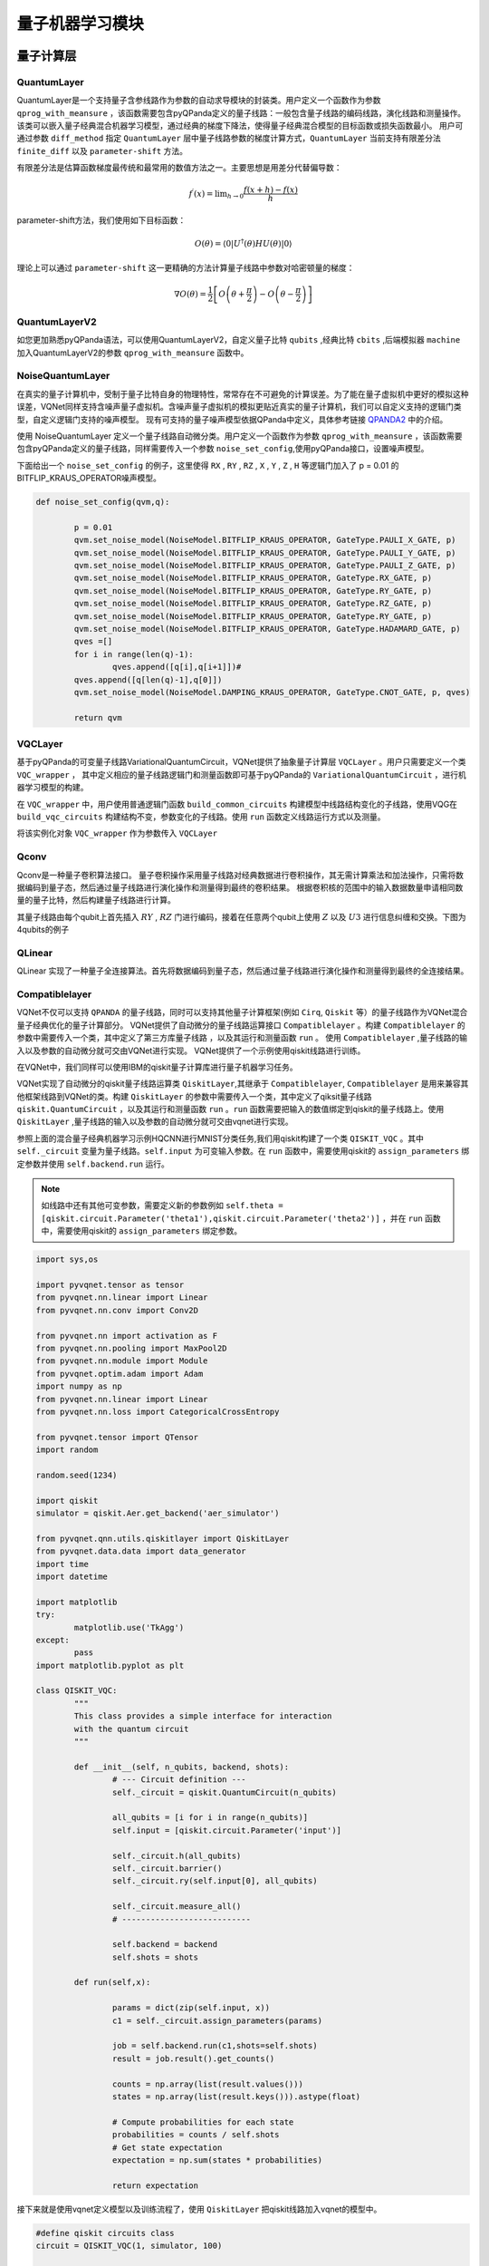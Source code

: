 量子机器学习模块
==================================

量子计算层
----------------------------------

.. _QuantumLayer:

QuantumLayer
^^^^^^^^^^^^^^^^^^^^^^^^^^^^^^^^^

QuantumLayer是一个支持量子含参线路作为参数的自动求导模块的封装类。用户定义一个函数作为参数 ``qprog_with_meansure`` ，该函数需要包含pyQPanda定义的量子线路：一般包含量子线路的编码线路，演化线路和测量操作。
该类可以嵌入量子经典混合机器学习模型，通过经典的梯度下降法，使得量子经典混合模型的目标函数或损失函数最小。
用户可通过参数 ``diff_method`` 指定 ``QuantumLayer`` 层中量子线路参数的梯度计算方式，``QuantumLayer`` 当前支持有限差分法 ``finite_diff`` 以及 ``parameter-shift`` 方法。

有限差分法是估算函数梯度最传统和最常用的数值方法之一。主要思想是用差分代替偏导数：

.. math::

    f^{\prime}(x)=\lim _{h \rightarrow 0} \frac{f(x+h)-f(x)}{h}


parameter-shift方法，我们使用如下目标函数：

.. math:: O(\theta)=\left\langle 0\left|U^{\dagger}(\theta) H U(\theta)\right| 0\right\rangle

理论上可以通过 ``parameter-shift`` 这一更精确的方法计算量子线路中参数对哈密顿量的梯度：

.. math::

    \nabla O(\theta)=
    \frac{1}{2}\left[O\left(\theta+\frac{\pi}{2}\right)-O\left(\theta-\frac{\pi}{2}\right)\right]

.. py:class:: pyvqnet.qnn.quantumlayer.QuantumLayer(qprog_with_meansure,para_num,machine_type_or_cloud_token,num_of_qubits:int,num_of_cbits:int = 1,diff_method:str = "parameter_shift",delta:float = 0.01)

	Abstract Calculation module for Variational Quantum Layer. It simulate a parameterized quantum circuit and get the measurement result. It inherits from Module,so that it can calculate gradients of circuits parameters,and trains Variational Quantum Circuits model or embeds Variational Quantum Circuits into hybird Quantum and Classic model.

    :param qprog_with_meansure: callable quantum circuits functions ,cosntructed by qpanda
    :param para_num: `int` - Number of parameter
    :param machine_type_or_cloud_token: qpanda machine type or pyQPANDA QCLOUD token : https://pyqpanda-toturial.readthedocs.io/zh/latest/Realchip.html
    :param num_of_qubits: num of qubits
    :param num_of_cbits: num of classic bits
    :param diff_method: 'parameter_shift' or 'finite_diff'
    :param delta:  delta for diff
    :return: a module can calculate quantum circuits .

    .. note::
        qprog_with_meansure is quantum circuits function defined in pyQPanda :https://pyqpanda-toturial.readthedocs.io/zh/latest/QCircuit.html.
        
        This function should contains following parameters,otherwise it can not run properly in QuantumLayer.

        qprog_with_meansure (input,param,qubits,cbits,m_machine)
        
            `input`: array_like input 1-dim classic data
            
            `param`: array_like input 1-dim quantum circuit's parameters
            
            `qubits`: qubits allocated by QuantumLayer
            
            `cbits`: cbits allocated by QuantumLayer.if your circuits does not use cbits,you should also reserve this parameter.
            
            `m_machine`: simulator created by QuantumLayer

    Example::

        import pyqpanda as pq
        from pyvqnet.qnn.measure import ProbsMeasure
        from pyvqnet.qnn.quantumlayer import QuantumLayer
        import numpy as np 
        from pyvqnet.tensor import QTensor
        def pqctest (input,param,qubits,cbits,m_machine):
            circuit = pq.QCircuit()
            circuit.insert(pq.H(qubits[0]))
            circuit.insert(pq.H(qubits[1])) 
            circuit.insert(pq.H(qubits[2]))
            circuit.insert(pq.H(qubits[3]))    

            circuit.insert(pq.RZ(qubits[0],input[0]))  
            circuit.insert(pq.RZ(qubits[1],input[1])) 
            circuit.insert(pq.RZ(qubits[2],input[2]))
            circuit.insert(pq.RZ(qubits[3],input[3]))

            circuit.insert(pq.CNOT(qubits[0],qubits[1]))
            circuit.insert(pq.RZ(qubits[1],param[0]))  
            circuit.insert(pq.CNOT(qubits[0],qubits[1]))

            circuit.insert(pq.CNOT(qubits[1],qubits[2]))
            circuit.insert(pq.RZ(qubits[2],param[1]))  
            circuit.insert(pq.CNOT(qubits[1],qubits[2]))

            circuit.insert(pq.CNOT(qubits[2],qubits[3]))
            circuit.insert(pq.RZ(qubits[3],param[2]))  
            circuit.insert(pq.CNOT(qubits[2],qubits[3]))
            #print(circuit)

            prog = pq.QProg()    
            prog.insert(circuit)    
            # pauli_dict  = {'Z0 X1':10,'Y2':-0.543}
            rlt_prob = ProbsMeasure([0,2],prog,m_machine,qubits)
            return rlt_prob

        pqc = QuantumLayer(pqctest,3,"cpu",4,1)
        #classic data as input       
        input = QTensor([[1,2,3,4],[40,22,2,3],[33,3,25,2]] )
        #forward circuits
        rlt = pqc(input)
        grad =  QTensor(np.ones(rlt.data.shape)*1000)
        #backward circuits
        rlt.backward(grad)
        print(rlt)
        # [
        # [0.2500000000, 0.2500000000, 0.2500000000, 0.2500000000],

        # [0.2500000000, 0.2500000000, 0.2500000000, 0.2500000000],

        # [0.2500000000, 0.2500000000, 0.2500000000, 0.2500000000]
        # ]


QuantumLayerV2
^^^^^^^^^^^^^^^^^^^^^^^^^^^^^^^^^

如您更加熟悉pyQPanda语法，可以使用QuantumLayerV2，自定义量子比特 ``qubits`` ,经典比特 ``cbits`` ,后端模拟器 ``machine`` 加入QuantumLayerV2的参数 ``qprog_with_meansure`` 函数中。

.. py:class:: pyvqnet.qnn.quantumlayer.QuantumLayerV2(qprog_with_meansure,para_num,diff_method:str = "parameter_shift",delta:float = 0.01))

	Abstract Calculation module for Variational Quantum Layer. It simulate a parameterized quantum circuit and get the measurement result. It inherits from Module,so that it can calculate gradients of circuits parameters,and trains Variational Quantum Circuits model or embeds Variational Quantum Circuits into hybird Quantum and Classic model.

    To use this module,you need to create your quantum virtual machine and allocate qubits and cbits by yourself.
    
    :param qprog_with_meansure: callable quantum circuits functions ,cosntructed by qpanda
    :param para_num: `int` - Number of parameter
    :param diff_method: 'parameter_shift' or 'finite_diff'
    :param delta:  delta for diff
    :return: a module can calculate quantum circuits .

    .. note::
        qprog_with_meansure is quantum circuits function defined in pyQPanda :https://pyqpanda-toturial.readthedocs.io/zh/latest/QCircuit.html.
        
        This function should contains following parameters,otherwise it can not run properly in QuantumLayerV2.

        Compare to QuantumLayer.you should allocate qubits and simulator: https://pyqpanda-toturial.readthedocs.io/zh/latest/QuantumMachine.html,

        you may also need to allocate cbits if qprog_with_meansure needs quantum measure: https://pyqpanda-toturial.readthedocs.io/zh/latest/Measure.html
        
        qprog_with_meansure (input,param)
        
            `input`: array_like input 1-dim classic data
            
            `param`: array_like input 1-dim quantum circuit's parameters
        

    Example::

        import pyqpanda as pq
        from pyvqnet.qnn.measure import ProbsMeasure
        from pyvqnet.qnn.quantumlayer import QuantumLayerV2
        import numpy as np
        from pyvqnet.tensor import QTensor
        def pqctest (input,param):
            num_of_qubits = 4

            m_machine = pq.CPUQVM()# outside
            m_machine.init_qvm()# outside
            qubits = m_machine.qAlloc_many(num_of_qubits)

            circuit = pq.QCircuit()
            circuit.insert(pq.H(qubits[0]))
            circuit.insert(pq.H(qubits[1])) 
            circuit.insert(pq.H(qubits[2]))
            circuit.insert(pq.H(qubits[3]))    

            circuit.insert(pq.RZ(qubits[0],input[0]))  
            circuit.insert(pq.RZ(qubits[1],input[1])) 
            circuit.insert(pq.RZ(qubits[2],input[2]))
            circuit.insert(pq.RZ(qubits[3],input[3]))

            circuit.insert(pq.CNOT(qubits[0],qubits[1]))
            circuit.insert(pq.RZ(qubits[1],param[0]))  
            circuit.insert(pq.CNOT(qubits[0],qubits[1]))

            circuit.insert(pq.CNOT(qubits[1],qubits[2]))
            circuit.insert(pq.RZ(qubits[2],param[1]))  
            circuit.insert(pq.CNOT(qubits[1],qubits[2]))

            circuit.insert(pq.CNOT(qubits[2],qubits[3]))
            circuit.insert(pq.RZ(qubits[3],param[2]))  
            circuit.insert(pq.CNOT(qubits[2],qubits[3]))
            #print(circuit)

            prog = pq.QProg()    
            prog.insert(circuit)    
            rlt_prob = ProbsMeasure([0,2],prog,m_machine,qubits)
            return rlt_prob


        pqc = QuantumLayerV2(pqctest,3)

        #classic data as input       
        input = QTensor([[1,2,3,4],[4,2,2,3],[3,3,2,2]] )

        #forward circuits
        rlt = pqc(input)

        grad =  QTensor(np.ones(rlt.data.shape)*1000)
        #backward circuits
        rlt.backward(grad)
        print(rlt)

        # [
        # [0.2500000000, 0.2500000000, 0.2500000000, 0.2500000000],

        # [0.2500000000, 0.2500000000, 0.2500000000, 0.2500000000],

        # [0.2500000000, 0.2500000000, 0.2500000000, 0.2500000000]
        # ]
        


NoiseQuantumLayer
^^^^^^^^^^^^^^^^^^^

在真实的量子计算机中，受制于量子比特自身的物理特性，常常存在不可避免的计算误差。为了能在量子虚拟机中更好的模拟这种误差，VQNet同样支持含噪声量子虚拟机。含噪声量子虚拟机的模拟更贴近真实的量子计算机，我们可以自定义支持的逻辑门类型，自定义逻辑门支持的噪声模型。
现有可支持的量子噪声模型依据QPanda中定义，具体参考链接 `QPANDA2 <https://pyqpanda-toturial.readthedocs.io/zh/latest/NoiseQVM.html>`_ 中的介绍。

使用 NoiseQuantumLayer 定义一个量子线路自动微分类。用户定义一个函数作为参数 ``qprog_with_meansure`` ，该函数需要包含pyQPanda定义的量子线路，同样需要传入一个参数 ``noise_set_config``,使用pyQPanda接口，设置噪声模型。

.. py:class:: pyvqnet.qnn.quantumlayer.NoiseQuantumLayer(qprog_with_meansure,para_num,machine_type,num_of_qubits:int,num_of_cbits:int=1,diff_method:str= "parameter_shift",delta:float=0.01,noise_set_config = None)

	Abstract Calculation module for Variational Quantum Layer. It simulate a parameterized quantum circuit and get the measurement result. It inherits from Module,so that it can calculate gradients of circuits parameters,and trains Variational Quantum Circuits model or embeds Variational Quantum Circuits into hybird Quantum and Classic model.

    This layer can use noise model in quantum circuits.

    :param qprog_with_meansure: callable quantum circuits functions ,cosntructed by qpanda
    :param para_num: `int` - Number of parameters
    :param machine_type: qpanda machine type
    :param num_of_qubits: num of quantum bits
    :param num_of_cbits: num of classic bits
    :param diff_method: 'parameter_shift' or 'finite_diff'
    :param delta:  delta for diff
    :param noise_set_config: noise set function
    :return: a module can calculate quantum circuits with noise model.
    
    .. note::
        qprog_with_meansure is quantum circuits function defined in pyQPanda :https://pyqpanda-toturial.readthedocs.io/zh/latest/QCircuit.html.
        
        This function should contains following parameters,otherwise it can not run properly in NoiseQuantumLayer.
        
        qprog_with_meansure (input,param,qubits,cbits,m_machine)
        
            `input`: array_like input 1-dim classic data
            
            `param`: array_like input 1-dim quantum circuit's parameters
            
            `qubits`: qubits allocated by NoiseQuantumLayer
            
            `cbits`: cbits allocated by NoiseQuantumLayer.if your circuits does not use cbits,you should also reserve this parameter.
            
            `m_machine`: simulator created by NoiseQuantumLayer

    Example::

        import pyqpanda as pq
        from pyvqnet.qnn.measure import ProbsMeasure
        from pyvqnet.qnn.quantumlayer import NoiseQuantumLayer
        import numpy as np
        from pyqpanda import * 
        from pyvqnet.tensor import QTensor
        def circuit(weights,param,qubits,cbits,machine):

            circuit = pq.QCircuit()

            circuit.insert(pq.H(qubits[0]))
            circuit.insert(pq.RY(qubits[0], weights[0]))
            circuit.insert(pq.RY(qubits[0], param[0]))
            prog = pq.QProg()
            prog.insert(circuit)
            prog << measure_all(qubits, cbits)

            result = machine.run_with_configuration(prog, cbits, 100)

            counts = np.array(list(result.values()))
            states = np.array(list(result.keys())).astype(float)
            # Compute probabilities for each state
            probabilities = counts / 100
            # Get state expectation
            expectation = np.sum(states * probabilities)
            return expectation

        def default_noise_config(qvm,q):

            p = 0.01
            qvm.set_noise_model(NoiseModel.BITFLIP_KRAUS_OPERATOR, GateType.PAULI_X_GATE, p)
            qvm.set_noise_model(NoiseModel.BITFLIP_KRAUS_OPERATOR, GateType.PAULI_Y_GATE, p)
            qvm.set_noise_model(NoiseModel.BITFLIP_KRAUS_OPERATOR, GateType.PAULI_Z_GATE, p)
            qvm.set_noise_model(NoiseModel.BITFLIP_KRAUS_OPERATOR, GateType.RX_GATE, p)
            qvm.set_noise_model(NoiseModel.BITFLIP_KRAUS_OPERATOR, GateType.RY_GATE, p)
            qvm.set_noise_model(NoiseModel.BITFLIP_KRAUS_OPERATOR, GateType.RZ_GATE, p)
            qvm.set_noise_model(NoiseModel.BITFLIP_KRAUS_OPERATOR, GateType.RY_GATE, p)
            qvm.set_noise_model(NoiseModel.BITFLIP_KRAUS_OPERATOR, GateType.HADAMARD_GATE, p)
            qves =[]
            for i in range(len(q)-1):
                qves.append([q[i],q[i+1]])#
            qves.append([q[len(q)-1],q[0]])
            qvm.set_noise_model(NoiseModel.DAMPING_KRAUS_OPERATOR, GateType.CNOT_GATE, p, qves)

            return qvm

        qvc = NoiseQuantumLayer(circuit,24,"noise",1,1,diff_method= "parameter_shift", delta=0.01,noise_set_config = default_noise_config)
        input = QTensor([
            [0.0000000000, 1.0000000000, 1.0000000000, 1.0000000000],

            [0.0000000000, 0.0000000000, 1.0000000000, 1.0000000000],

            [1.0000000000, 0.0000000000, 1.0000000000, 1.0000000000]
            ] )
        rlt = qvc(input)
        grad =  QTensor(np.ones(rlt.data.shape)*1000)

        rlt.backward(grad)
        print(qvc.m_para.grad)

        #[1195.0000000000, 105.0000000000, 70.0000000000, 0.0000000000, 
        # 45.0000000000, -45.0000000000, 50.0000000000, 15.0000000000, 
        # -80.0000000000, 50.0000000000, 10.0000000000, -30.0000000000, 
        # 10.0000000000, 60.0000000000, 75.0000000000, -110.0000000000, 
        # 55.0000000000, 45.0000000000, 25.0000000000, 5.0000000000, 
        # 5.0000000000, 50.0000000000, -25.0000000000, -15.0000000000]

下面给出一个 ``noise_set_config`` 的例子，这里使得 ``RX`` , ``RY`` , ``RZ`` , ``X`` , ``Y`` , ``Z`` , ``H`` 等逻辑门加入了 p = 0.01 的 BITFLIP_KRAUS_OPERATOR噪声模型。

.. code-block::

	def noise_set_config(qvm,q):

		p = 0.01
		qvm.set_noise_model(NoiseModel.BITFLIP_KRAUS_OPERATOR, GateType.PAULI_X_GATE, p)
		qvm.set_noise_model(NoiseModel.BITFLIP_KRAUS_OPERATOR, GateType.PAULI_Y_GATE, p)
		qvm.set_noise_model(NoiseModel.BITFLIP_KRAUS_OPERATOR, GateType.PAULI_Z_GATE, p)
		qvm.set_noise_model(NoiseModel.BITFLIP_KRAUS_OPERATOR, GateType.RX_GATE, p)
		qvm.set_noise_model(NoiseModel.BITFLIP_KRAUS_OPERATOR, GateType.RY_GATE, p)
		qvm.set_noise_model(NoiseModel.BITFLIP_KRAUS_OPERATOR, GateType.RZ_GATE, p)
		qvm.set_noise_model(NoiseModel.BITFLIP_KRAUS_OPERATOR, GateType.RY_GATE, p)
		qvm.set_noise_model(NoiseModel.BITFLIP_KRAUS_OPERATOR, GateType.HADAMARD_GATE, p)
		qves =[]
		for i in range(len(q)-1):
			qves.append([q[i],q[i+1]])#
		qves.append([q[len(q)-1],q[0]])
		qvm.set_noise_model(NoiseModel.DAMPING_KRAUS_OPERATOR, GateType.CNOT_GATE, p, qves)

		return qvm
		
VQCLayer
^^^^^^^^^^^^^^^^^^^^^^^^

基于pyQPanda的可变量子线路VariationalQuantumCircuit，VQNet提供了抽象量子计算层 ``VQCLayer`` 。用户只需要定义一个类 ``VQC_wrapper`` ，
其中定义相应的量子线路逻辑门和测量函数即可基于pyQPanda的 ``VariationalQuantumCircuit`` ，进行机器学习模型的构建。

在 ``VQC_wrapper`` 中，用户使用普通逻辑门函数 ``build_common_circuits`` 构建模型中线路结构变化的子线路，使用VQG在 ``build_vqc_circuits`` 构建结构不变，参数变化的子线路。使用
``run`` 函数定义线路运行方式以及测量。

.. py:class:: pyvqnet.qnn.quantumlayer.VQC_wrapper

    ``VQC_wrapper`` is a abstract class help to run VariationalQuantumCircuit on VQNet.

    ``build_common_circuits`` function contains circuits may be varaible according to the input.

    ``build_vqc_circuits`` function contains VQC circuits with trainable weights.

    ``run`` function contains run function for VQC.
    
    Example::

        import pyqpanda as pq
        from pyvqpanda import *
        from pyvqnet.qnn.quantumlayer import VQCLayer,VQC_wrapper
        class QVC_demo(VQC_wrapper):
            
            def __init__(self):
                super(QVC_demo, self).__init__()


            def build_common_circuits(self,input,qlists,):
                qc = pq.QCircuit()
                for i in range(len(qlists)):
                    if input[i]==1:
                        qc.insert(pq.X(qlists[i]))
                return qc
                
            def build_vqc_circuits(self,input,weights,machine,qlists,clists):

                def get_cnot(qubits):
                    vqc = VariationalQuantumCircuit()
                    for i in range(len(qubits)-1):
                        vqc.insert(pq.VariationalQuantumGate_CNOT(qubits[i],qubits[i+1]))
                    vqc.insert(pq.VariationalQuantumGate_CNOT(qubits[len(qubits)-1],qubits[0]))
                    return vqc

                def build_circult(weights, xx, qubits,vqc):
                    
                    def Rot(weights_j, qubits):
                        vqc = VariationalQuantumCircuit()
                        
                        vqc.insert(pq.VariationalQuantumGate_RZ(qubits, weights_j[0]))
                        vqc.insert(pq.VariationalQuantumGate_RY(qubits, weights_j[1]))
                        vqc.insert(pq.VariationalQuantumGate_RZ(qubits, weights_j[2]))
                        return vqc

                    #2,4,3
                    for i in range(2):
                        
                        weights_i = weights[i,:,:]
                        for j in range(len(qubits)):
                            weights_j = weights_i[j]
                            vqc.insert(Rot(weights_j,qubits[j]))
                        cnots = get_cnot(qubits)  
                        vqc.insert(cnots) 

                    vqc.insert(pq.VariationalQuantumGate_Z(qubits[0]))#pauli z(0)

                    return vqc
                
                weights = weights.reshape([2,4,3])
                vqc = VariationalQuantumCircuit()
                return build_circult(weights, input,qlists,vqc)

将该实例化对象 ``VQC_wrapper`` 作为参数传入 ``VQCLayer``

.. py:class:: pyvqnet.qnn.quantumlayer.VQCLayer(vqc_wrapper,para_num,machine_type_or_cloud_token,num_of_qubits:int,num_of_cbits:int = 1,diff_method:str = "parameter_shift",delta:float = 0.01)

    Abstract Calculation module for Variational Quantum Circuits in pyQPanda.Please reference to :https://pyqpanda-toturial.readthedocs.io/zh/latest/VQG.html.
    
    :param vqc_wrapper: VQC_wrapper class
    :param para_num: `int` - Number of parameter
    :param diff_method: 'parameter_shift' or 'finite_diff'
    :param delta:  delta for diff
    :return: a module can calculate VQC quantum circuits .

    Example::

        import pyqpanda as pq
        from pyvqpanda import *
        from pyvqnet.qnn.quantumlayer import VQCLayer,VQC_wrapper

        class QVC_demo(VQC_wrapper):
            
            def __init__(self):
                super(QVC_demo, self).__init__()


            def build_common_circuits(self,input,qlists,):
                qc = pq.QCircuit()
                for i in range(len(qlists)):
                    if input[i]==1:
                        qc.insert(pq.X(qlists[i]))
                return qc
                
            def build_vqc_circuits(self,input,weights,machine,qlists,clists):

                def get_cnot(qubits):
                    vqc = VariationalQuantumCircuit()
                    for i in range(len(qubits)-1):
                        vqc.insert(pq.VariationalQuantumGate_CNOT(qubits[i],qubits[i+1]))
                    vqc.insert(pq.VariationalQuantumGate_CNOT(qubits[len(qubits)-1],qubits[0]))
                    return vqc

                def build_circult(weights, xx, qubits,vqc):
                    
                    def Rot(weights_j, qubits):
                        vqc = VariationalQuantumCircuit()
                        
                        vqc.insert(pq.VariationalQuantumGate_RZ(qubits, weights_j[0]))
                        vqc.insert(pq.VariationalQuantumGate_RY(qubits, weights_j[1]))
                        vqc.insert(pq.VariationalQuantumGate_RZ(qubits, weights_j[2]))
                        return vqc

                    #2,4,3
                    for i in range(2):
                        
                        weights_i = weights[i,:,:]
                        for j in range(len(qubits)):
                            weights_j = weights_i[j]
                            vqc.insert(Rot(weights_j,qubits[j]))
                        cnots = get_cnot(qubits)  
                        vqc.insert(cnots) 

                    vqc.insert(pq.VariationalQuantumGate_Z(qubits[0]))#pauli z(0)

                    return vqc
                
                weights = weights.reshape([2,4,3])
                vqc = VariationalQuantumCircuit()
                return build_circult(weights, input,qlists,vqc)
            
            def run(self,vqc,input,machine,qlists,clists):

                prog = QProg()
                vqc_all = VariationalQuantumCircuit()
                # add encode circuits
                vqc_all.insert(self.build_common_circuits(input,qlists))
                vqc_all.insert(vqc)
                qcir = vqc_all.feed()
                prog.insert(qcir)
                #print(pq.convert_qprog_to_originir(prog, machine))
                prob = machine.prob_run_dict(prog, qlists[0], -1)
                prob = list(prob.values())
            
                return prob

        qvc_vqc = QVC_demo()
        VQCLayer(qvc_vqc,24,"cpu",4)

Qconv
^^^^^^^^^^^^^^^^^^^^^^^^

Qconv是一种量子卷积算法接口。
量子卷积操作采用量子线路对经典数据进行卷积操作，其无需计算乘法和加法操作，只需将数据编码到量子态，然后通过量子线路进行演化操作和测量得到最终的卷积结果。
根据卷积核的范围中的输入数据数量申请相同数量的量子比特，然后构建量子线路进行计算。

.. image:: ./images/qcnn.png

其量子线路由每个qubit上首先插入 :math:`RY` , :math:`RZ` 门进行编码，接着在任意两个qubit上使用 :math:`Z` 以及 :math:`U3` 进行信息纠缠和交换。下图为4qubits的例子

.. image:: ./images/qcnn_cir.png

.. py:class:: pyvqnet.qnn.qcnn.qconv.QConv(input_channels,output_channels,quantum_number,stride=(1, 1),padding=(0, 0),kernel_initializer=normal,machine:str = "cpu"))

	Quantum Convolution module. Replace Conv2D kernal with quantum circuits.Inputs to the conv module are of shape (batch_size, input_channels, height, width).reference `Samuel et al. (2020) <https://arxiv.org/abs/2012.12177>`_.

    :param input_channels: `int` - Number of input channels
    :param output_channels: `int` - Number of output channels
    :param quantum_number: `int` - Size of a single kernel. 
    :param stride: `tuple` - Stride, defaults to (1, 1)
    :param padding: `tuple` - Padding, defaults to (0, 0)
    :param kernel_initializer: `callable` - Defaults to normal
    :param machine: `str` - cpu simulation 
    :return: a quantum cnn class
    
    Example::

        from pyvqnet.tensor import tensor
        from pyvqnet.qnn.qcnn.qconv import QConv
        x = tensor.ones([1,3,4,4])
        layer = QConv(input_channels=3, output_channels=2, quantum_number=4, stride=(2, 2))
        y = layer(x)
        print(y)

        # [
        # [[[0.0251910482, 0.0251910482],
        #  [0.0251910482, 0.0251910482]],
        # [[0.2014465034, 0.2014465034],
        #  [0.2014465034, 0.2014465034]]]
        # ]

QLinear
^^^^^^^^^^

QLinear 实现了一种量子全连接算法。首先将数据编码到量子态，然后通过量子线路进行演化操作和测量得到最终的全连接结果。

.. image:: ./images/qlinear_cir.png

.. py:class:: pyvqnet.qnn.qlinear.QLinear(input_channels,output_channels,machine: str = "cpu"))

    Quantum Linear module. Inputs to the linear module are of shape (input_channels, output_channels)

    :param input_channels: `int` - Number of input channels
    :param output_channels: `int` - Number of output channels
    :param machine: `str` - cpu simulation
    :return: a quantum linear layer

    Exmaple::

        from pyvqnet.tensor import QTensor
        from pyvqnet.qnn.qlinear import QLinear
        params = [[0.37454012, 0.95071431, 0.73199394, 0.59865848, 0.15601864, 0.15599452], 
        [1.37454012, 0.95071431, 0.73199394, 0.59865848, 0.15601864, 0.15599452],
        [1.37454012, 1.95071431, 0.73199394, 0.59865848, 0.15601864, 0.15599452],
        [1.37454012, 1.95071431, 1.73199394, 1.59865848, 0.15601864, 0.15599452]]
        m = QLinear(32, 2)
        input = QTensor(params, requires_grad=True)
        output = m(input)
        output.backward()
        print(output)

        # [
        # [0.0590705127, 0.1264582723],

        # [0.5157099962, 0.1264582723],

        # [0.5157099962, 0.1443066299],

        # [0.9382225275, 0.1443066299]
        # ]

Compatiblelayer
^^^^^^^^^^^^^^^^^

VQNet不仅可以支持 ``QPANDA`` 的量子线路，同时可以支持其他量子计算框架(例如 ``Cirq``, ``Qiskit`` 等）的量子线路作为VQNet混合量子经典优化的量子计算部分。
VQNet提供了自动微分的量子线路运算接口 ``Compatiblelayer`` 。构建 ``Compatiblelayer`` 的参数中需要传入一个类，其中定义了第三方库量子线路 ，以及其运行和测量函数 ``run`` 。
使用 ``Compatiblelayer`` ,量子线路的输入以及参数的自动微分就可交由VQNet进行实现。
VQNet提供了一个示例使用qiskit线路进行训练。

.. py:class:: pyvqnet.qnn.utils.compatible_layer.Compatiblelayer(para_num)

    An abstract wrapper to use other framework's quantum circuits(such as Qiskit `qiskit.QuantumCircuit`, TFQ `cirq.Circuit`) to forward and backward in the form of vqnet.
    Your should define the quantums circuits in the forward() and backward() functions.

    `pyvqnet.utils.qikitlayer.QiskitLayer` is an implementation of using Qiskit's circuits to run in vqnet.

        

    :param para_num: `int` - Number of parameters.
    :return: a quantum layer

在VQNet中，我们同样可以使用IBM的qiskit量子计算库进行量子机器学习任务。

VQNet实现了自动微分的qiskit量子线路运算类 ``QiskitLayer``,其继承于 ``Compatiblelayer``, ``Compatiblelayer`` 是用来兼容其他框架线路到VQNet的类。构建 ``QiskitLayer`` 的参数中需要传入一个类，其中定义了qiksit量子线路 ``qiskit.QuantumCircuit`` ，以及其运行和测量函数 ``run`` 。``run`` 函数需要把输入的数值绑定到qiskit的量子线路上。使用 ``QiskitLayer`` ,量子线路的输入以及参数的自动微分就可交由vqnet进行实现。

参照上面的混合量子经典机器学习示例HQCNN进行MNIST分类任务,我们用qiskit构建了一个类 ``QISKIT_VQC`` 。其中 ``self._circuit`` 变量为量子线路。``self.input`` 为可变输入参数。在 ``run`` 函数中，需要使用qiskit的 ``assign_parameters`` 绑定参数并使用 ``self.backend.run`` 运行。

.. note:: 如线路中还有其他可变参数，需要定义新的参数例如 ``self.theta = [qiskit.circuit.Parameter('theta1'),qiskit.circuit.Parameter('theta2')]`` ，并在 ``run`` 函数中，需要使用qiskit的 ``assign_parameters`` 绑定参数。

.. code-block::

	import sys,os

	import pyvqnet.tensor as tensor
	from pyvqnet.nn.linear import Linear
	from pyvqnet.nn.conv import Conv2D

	from pyvqnet.nn import activation as F
	from pyvqnet.nn.pooling import MaxPool2D
	from pyvqnet.nn.module import Module
	from pyvqnet.optim.adam import Adam
	import numpy as np
	from pyvqnet.nn.linear import Linear
	from pyvqnet.nn.loss import CategoricalCrossEntropy

	from pyvqnet.tensor import QTensor
	import random

	random.seed(1234)

	import qiskit
	simulator = qiskit.Aer.get_backend('aer_simulator')

	from pyvqnet.qnn.utils.qiskitlayer import QiskitLayer
	from pyvqnet.data.data import data_generator
	import time
	import datetime

	import matplotlib
	try:
		matplotlib.use('TkAgg')
	except:
		pass
	import matplotlib.pyplot as plt

	class QISKIT_VQC:
		"""
		This class provides a simple interface for interaction
		with the quantum circuit
		"""

		def __init__(self, n_qubits, backend, shots):
			# --- Circuit definition ---
			self._circuit = qiskit.QuantumCircuit(n_qubits)

			all_qubits = [i for i in range(n_qubits)]
			self.input = [qiskit.circuit.Parameter('input')]

			self._circuit.h(all_qubits)
			self._circuit.barrier()
			self._circuit.ry(self.input[0], all_qubits)

			self._circuit.measure_all()
			# ---------------------------

			self.backend = backend
			self.shots = shots

		def run(self,x):

			params = dict(zip(self.input, x))
			c1 = self._circuit.assign_parameters(params)

			job = self.backend.run(c1,shots=self.shots)
			result = job.result().get_counts()

			counts = np.array(list(result.values()))
			states = np.array(list(result.keys())).astype(float)

			# Compute probabilities for each state
			probabilities = counts / self.shots
			# Get state expectation
			expectation = np.sum(states * probabilities)

			return expectation

接下来就是使用vqnet定义模型以及训练流程了，使用 ``QiskitLayer`` 把qiskit线路加入vqnet的模型中。

.. code-block::

	#define qiskit circuits class
	circuit = QISKIT_VQC(1, simulator, 100)

	class Net(Module):
		def __init__(self):
			super(Net, self).__init__()
		
			self.conv1 = Conv2D(input_channels=1, output_channels=6, kernel_size=(5, 5), stride=(1, 1), padding="valid")
			self.maxpool1 = MaxPool2D([2, 2], [2, 2], padding="valid")
			self.conv2 = Conv2D(input_channels=6, output_channels=16, kernel_size=(5, 5), stride=(1, 1), padding="valid")
			self.maxpool2 = MaxPool2D([2, 2], [2, 2], padding="valid")
			self.fc1 = Linear(input_channels=256, output_channels=64)
			self.fc2 = Linear(input_channels=64, output_channels=1)
			self.hybrid = QiskitLayer(circuit,0)
			self.fc3 = Linear(input_channels=1, output_channels=2)

		def forward(self, x):
			x = F.ReLu()(self.conv1(x))  # 1 6 24 24
			x = self.maxpool1(x)
			x = F.ReLu()(self.conv2(x))  # 1 16 8 8
			x = self.maxpool2(x)
			x = tensor.flatten(x, 1)  # view(1, -1)  # 1 256
			x = F.ReLu()(self.fc1(x))  # 1 64
			x = self.fc2(x)    # 1 1
			x = self.hybrid(x)
			x = self.fc3(x)
			return x



	def load_mnist(dataset="training_data", digits=np.arange(2), path="..//..//data//MNIST_data"):         # 下载数据
		import os, struct
		from array import array as pyarray
		if dataset == "training_data":
			fname_image = os.path.join(path, 'train-images.idx3-ubyte').replace('\\', '/')
			fname_label = os.path.join(path, 'train-labels.idx1-ubyte').replace('\\', '/')
		elif dataset == "testing_data":
			fname_image = os.path.join(path, 't10k-images.idx3-ubyte').replace('\\', '/')
			fname_label = os.path.join(path, 't10k-labels.idx1-ubyte').replace('\\', '/')
		else:
			raise ValueError("dataset must be 'training_data' or 'testing_data'")

		flbl = open(fname_label, 'rb')
		magic_nr, size = struct.unpack(">II", flbl.read(8))
		lbl = pyarray("b", flbl.read())
		flbl.close()

		fimg = open(fname_image, 'rb')
		magic_nr, size, rows, cols = struct.unpack(">IIII", fimg.read(16))
		img = pyarray("B", fimg.read())
		fimg.close()

		ind = [k for k in range(size) if lbl[k] in digits]
		N = len(ind)
		images = np.zeros((N, rows, cols))
		labels = np.zeros((N, 1), dtype=int)
		for i in range(len(ind)):
			images[i] = np.array(img[ind[i] * rows * cols: (ind[i] + 1) * rows * cols]).reshape((rows, cols))
			labels[i] = lbl[ind[i]]

		return images, labels

	def data_select(train_num, test_num):
		x_train, y_train = load_mnist("training_data")  # 下载训练数据
		x_test, y_test = load_mnist("testing_data")

		# Train Leaving only labels 0 and 1
		idx_train = np.append(np.where(y_train == 0)[0][:train_num],
						np.where(y_train == 1)[0][:train_num])

		x_train = x_train[idx_train]
		y_train = y_train[idx_train]
		x_train = x_train / 255
		y_train = np.eye(2)[y_train].reshape(-1, 2)

		# Test Leaving only labels 0 and 1
		idx_test = np.append(np.where(y_test == 0)[0][:test_num],
						np.where(y_test == 1)[0][:test_num])

		x_test = x_test[idx_test]
		y_test = y_test[idx_test]
		x_test = x_test / 255
		y_test = np.eye(2)[y_test].reshape(-1, 2)
		return x_train, y_train, x_test, y_test

	if __name__=="__main__":
		x_train, y_train, x_test, y_test = data_select(100, 50)

		model = Net()
		optimizer = Adam(model.parameters(), lr=0.001)
		loss_func = CategoricalCrossEntropy()

		epochs = 20
		loss_list = []
		model.train()
		start = time.time()
		start_init = datetime.datetime.now()
		for epoch in range(1, epochs):
			total_loss = []
			for x, y in data_generator(x_train, y_train, batch_size=1, shuffle=True):
				start_time = datetime.datetime.now()
				x = x.reshape(-1, 1, 28, 28)

				optimizer.zero_grad()
				# Forward pass
				output = model(x)

				# Calculating loss
				loss = loss_func(y, output)  # target output
				loss_np = np.array(loss.data)
				# Backward pass
				loss.backward()
				# Optimize the weights
				optimizer._step()
				end_time = datetime.datetime.now()
				total_loss.append(loss_np)

			loss_list.append(np.sum(total_loss) / len(total_loss))

			print("{:.0f} loss is : {:.10f}".format(epoch, loss_list[-1]))

		end_init = datetime.datetime.now()
		print("run all epochs time {}".format((end_init - start_init).seconds))
		end = time.time()
		print(end - start)

		plt.plot(loss_list)
		plt.title('VQNet NN Training')
		plt.xlabel('Training Iterations')
		plt.ylabel('Loss')
		plt.show()


		model.eval()
		correct = 0
		total_loss1 = []
		n_eval = 0
		for x, y in data_generator(x_test, y_test, batch_size=1, shuffle=True):
			x = x.reshape(-1, 1, 28, 28)
			output = model(x)
			loss = loss_func(y, output)
			loss_data = np.array(loss.data)
			np_output = np.array(output.data, copy=False)
			mask = (np_output.argmax(1) == y.argmax(1))
			correct += np.sum(np.array(mask))
			n_eval += 1
			# total_loss1.append(loss_data)
		print(f"Eval Accuracy: {correct / n_eval}")


		n_samples_show = 6
		count = 0
		fig, axes = plt.subplots(nrows=1, ncols=n_samples_show, figsize=(10, 3))
		model.eval()
		for x, y in data_generator(x_test, y_test, batch_size=1, shuffle=True):
			if count == n_samples_show:
				break
			x = x.reshape(-1, 1, 28, 28)
			output = model(x)
			pred = QTensor.argmax(output, [1])
			axes[count].imshow(x[0].squeeze(), cmap='gray')
			axes[count].set_xticks([])
			axes[count].set_yticks([])
			axes[count].set_title('Predicted {}'.format(np.array(pred.data)))
			count += 1
		plt.show()


.. note:: 以上示例在如下qiskit版本中验证qiskit: 0.31.0 , qiskit-aer: 0.9.1 , qiskit-aqua: 0.9.5 , qiskit-ibmq-provider: 0.17.0 , qiskit-ignis: 0.6.0 , qiskit-terra: 0.18.3 。

训练集上Loss情况

.. figure:: ./images/qiskit_hqcnn_train_loss.png

测试集上运行分类情况

.. figure:: ./images/qiskit_eval_test.png
     

量子逻辑门
----------------------------------

处理量子比特的方式就是量子逻辑门。 使用量子逻辑门，我们有意识的使量子态发生演化。量子逻辑门是构成量子算法的基础。


基本量子逻辑门
^^^^^^^^^^^^^^^^^^^^^^^^^^^^^^^^^

在VQNet中，我们使用本源量子自研的 `pyQPanda <https://pyqpanda-toturial.readthedocs.io/zh/latest/>`_ 的各个逻辑门搭建量子线路，进行量子模拟。
当前pyQPanda支持的逻辑门可参考pyQPanda `量子逻辑门 <https://pyqpanda-toturial.readthedocs.io/zh/latest/>`_ 部分的定义。
此外VQNet还封装了部分在量子机器学习中常用的量子逻辑门组合：


BasicEmbeddingCircuit
^^^^^^^^^^^^^^^^^^^^^^^^^^^^^^^^^

.. py:function:: pyvqnet.qnn.template.BasicEmbeddingCircuit(input_feat,qlist)

    Encodes n binary features into a basis state of n qubits.

    For example, for ``features=([0, 1, 1])``, the quantum system will be
    prepared in state :math:`|011 \rangle`.

    :param input_feat: binary input of shape ``(n)``
    :param qlist: qubit lists that the template acts on
    :return: quantum circuits

    Example::
        
        import numpy as np
        import pyqpanda as pq
        from pyvqnet.qnn.template import BasicEmbeddingCircuit
        input_feat = np.array([0,1,1]).reshape([3])
        m_machine = pq.init_quantum_machine(pq.QMachineType.CPU)

        qlist = m_machine.qAlloc_many(3)
        circuit = BasicEmbeddingCircuit(input_feat,qlist)
        print(circuit)

        #           ┌─┐
        # q_0:  |0>─┤X├
        #           ├─┤
        # q_1:  |0>─┤X├
        #           └─┘

AngleEmbeddingCircuit
^^^^^^^^^^^^^^^^^^^^^^^^^^^^^^^^^

.. py:function:: pyvqnet.qnn.template.AngleEmbeddingCircuit(input_feat,qubits,rotation:str='X')

    Encodes :math:`N` features into the rotation angles of :math:`n` qubits, where :math:`N \leq n`.

    The rotations can be chosen as either : 'X' , 'Y' , 'Z', as defined by the ``rotation`` parameter:

    * ``rotation='X'`` uses the features as angles of RX rotations

    * ``rotation='Y'`` uses the features as angles of RY rotations

    * ``rotation='Z'`` uses the features as angles of RZ rotations

    The length of ``features`` has to be smaller or equal to the number of qubits. If there are fewer entries in
    ``features`` than qubits, the circuit does not Applies the remaining rotation gates.
    
    :param input_feat: numpy array which represents paramters
    :param qubits: qubits allocated by pyQPanda
    :param rotation: use what rotation ,default 'X'
    :return: quantum circuits

    Example::

        import numpy as np
        import pyqpanda as pq
        from pyvqnet.qnn.template import AngleEmbeddingCircuit
        m_machine = pq.init_quantum_machine(pq.QMachineType.CPU)
        m_qlist = m_machine.qAlloc_many(2)
        m_clist = m_machine.cAlloc_many(2)
        m_prog = pq.QProg()

        input_feat = np.array([2.2, 1])
        C = AngleEmbeddingCircuit(input_feat,m_qlist,'X')
        print(C)
        C = AngleEmbeddingCircuit(input_feat,m_qlist,'Y')
        print(C)
        C = AngleEmbeddingCircuit(input_feat,m_qlist,'Z')
        print(C)
        pq.destroy_quantum_machine(m_machine)

        # q_0:  |0>─┤RX(2.200000)├
        #           ├────────────┤
        # q_1:  |0>─┤RX(1.000000)├
        #           └────────────┘



        #           ┌────────────┐
        # q_0:  |0>─┤RY(2.200000)├
        #           ├────────────┤
        # q_1:  |0>─┤RY(1.000000)├
        #           └────────────┘



        #           ┌────────────┐
        # q_0:  |0>─┤RZ(2.200000)├
        #           ├────────────┤
        # q_1:  |0>─┤RZ(1.000000)├
        #           └────────────┘

AmplitudeEmbeddingCircuit
^^^^^^^^^^^^^^^^^^^^^^^^^^^^^^^^^

.. py:function:: pyvqnet.qnn.template.AmplitudeEmbeddingCircuit(input_feat,qubits)

	Encodes :math:`2^n` features into the amplitude vector of :math:`n` qubits.To represent a valid quantum state vector, the L2-norm of ``features`` must be one.

    :param input_feat: numpy array which represents paramters
    :param qubits: qubits list allocated by pyQPanda
    :return: quantum circuits

    Example::

        import numpy as np
        import pyqpanda as pq
        from pyvqnet.qnn.template import AmplitudeEmbeddingCircuit
        input_feat = np.array([2.2, 1, 4.5, 3.7])
        m_machine = pq.init_quantum_machine(pq.QMachineType.CPU)
        m_qlist = m_machine.qAlloc_many(2)
        m_clist = m_machine.cAlloc_many(2)
        m_prog = pq.QProg()
        cir = AmplitudeEmbeddingCircuit(input_feat,m_qlist)
        print(cir)
        pq.destroy_quantum_machine(m_machine)

        #                              ┌────────────┐     ┌────────────┐
        # q_0:  |0>─────────────── ─── ┤RY(0.853255)├ ─── ┤RY(1.376290)├
        #           ┌────────────┐ ┌─┐ └──────┬─────┘ ┌─┐ └──────┬─────┘
        # q_1:  |0>─┤RY(2.355174)├ ┤X├ ───────■────── ┤X├ ───────■──────
        #           └────────────┘ └─┘                └─┘

IQPEmbeddingCircuits
^^^^^^^^^^^^^^^^^^^^^^^^^^^^^^^^^

.. py:function:: pyvqnet.qnn.template.IQPEmbeddingCircuits(input_feat,qubits,rep:int = 1)

	Encodes :math:`n` features into :math:`n` qubits using diagonal gates of an IQP circuit.

    The embedding was proposed by `Havlicek et al. (2018) <https://arxiv.org/pdf/1804.11326.pdf>`_.

    The basic IQP circuit can be repeated by specifying ``n_repeats``. 

    :param input_feat: numpy array which represents paramters
    :param qubits: qubits list allocated by pyQPanda
    :param rep: repeat circuits block
    :return: quantum circuits

    Example::

        import numpy as np
        import pyqpanda as pq
        from pyvqnet.qnn.template import IQPEmbeddingCircuits
        m_machine = pq.init_quantum_machine(pq.QMachineType.CPU)
        input_feat = np.arange(1,100)
        qlist = m_machine.qAlloc_many(3)
        circuit = IQPEmbeddingCircuits(input_feat,qlist,rep = 1)
        print(circuit)

        #           ┌─┐ ┌────────────┐
        # q_0:  |0>─┤H├ ┤RZ(1.000000)├ ───■── ────────────── ───■── ───■── ────────────── ───■── ────── ────────────── ──────
        #           ├─┤ ├────────────┤ ┌──┴─┐ ┌────────────┐ ┌──┴─┐    │                     │
        # q_1:  |0>─┤H├ ┤RZ(2.000000)├ ┤CNOT├ ┤RZ(2.000000)├ ┤CNOT├ ───┼── ────────────── ───┼── ───■── ────────────── ───■──
        #           ├─┤ ├────────────┤ └────┘ └────────────┘ └────┘ ┌──┴─┐ ┌────────────┐ ┌──┴─┐ ┌──┴─┐ ┌────────────┐ ┌──┴─┐
        # q_2:  |0>─┤H├ ┤RZ(3.000000)├ ────── ────────────── ────── ┤CNOT├ ┤RZ(3.000000)├ ┤CNOT├ ┤CNOT├ ┤RZ(3.000000)├ ┤CNOT├
        #           └─┘ └────────────┘                              └────┘ └────────────┘ └────┘ └────┘ └────────────┘ └────┘


RotCircuit
^^^^^^^^^^^^^^^^^^^^^^^^^^^^^^^^^

.. py:function:: pyvqnet.qnn.template.RotCircuit(para,qubits)

	Arbitrary single qubit rotation.Number of qlist should be 1,and number of parameters should be 3

    .. math::

        R(\phi,\theta,\omega) = RZ(\omega)RY(\theta)RZ(\phi)= \begin{bmatrix}
        e^{-i(\phi+\omega)/2}\cos(\theta/2) & -e^{i(\phi-\omega)/2}\sin(\theta/2) \\
        e^{-i(\phi-\omega)/2}\sin(\theta/2) & e^{i(\phi+\omega)/2}\cos(\theta/2)
        \end{bmatrix}.


    :param para: numpy array which represents paramters [\phi, \theta, \omega]
    :param qubits: qubits allocated by pyQPanda,only accepted single qubits.
    :return: quantum circuits

    Example::

        import numpy as np
        import pyqpanda as pq
        from pyvqnet.tensor import QTensor
        from pyvqnet.qnn.template import RotCircuit
        m_machine = pq.init_quantum_machine(pq.QMachineType.CPU)
        m_clist = m_machine.cAlloc_many(2)
        m_prog = pq.QProg()
        m_qlist = m_machine.qAlloc_many(1)
        param = np.array([3,4,5])
        c = RotCircuit(QTensor(param),m_qlist)
        print(c)
        pq.destroy_quantum_machine(m_machine)

        #           ┌────────────┐ ┌────────────┐ ┌────────────┐
        # q_0:  |0>─┤RZ(5.000000)├ ┤RY(4.000000)├ ┤RZ(3.000000)├
        #           └────────────┘ └────────────┘ └────────────┘


CRotCircuit
^^^^^^^^^^^^^^^^^^^^^^^^^^^^^^^^^

.. py:function:: pyvqnet.qnn.template.CRotCircuit(para,control_qubits,rot_qubits)

	The controlled-Rot operator	

    .. math:: CR(\phi, \theta, \omega) = \begin{bmatrix}
            1 & 0 & 0 & 0 \\
            0 & 1 & 0 & 0\\
            0 & 0 & e^{-i(\phi+\omega)/2}\cos(\theta/2) & -e^{i(\phi-\omega)/2}\sin(\theta/2)\\
            0 & 0 & e^{-i(\phi-\omega)/2}\sin(\theta/2) & e^{i(\phi+\omega)/2}\cos(\theta/2)
        \end{bmatrix}.
    
    :param para: numpy array which represents paramters [\phi, \theta, \omega]
    :param control_qubits: control qubit allocated by pyQPanda,number of qubit should be 1.
    :param rot_qubits: Rot qubit allocated by pyQPanda,number of qubit should be 1.
    :return: quantum circuits

    Example::

        import numpy as np
        import pyqpanda as pq
        from pyvqnet.tensor import QTensor
        from pyvqnet.qnn.template import CRotCircuit
        m_machine = pq.init_quantum_machine(pq.QMachineType.CPU)
        m_clist = m_machine.cAlloc_many(2)
        m_prog = pq.QProg()
        m_qlist = m_machine.qAlloc_many(1)
        param = np.array([3,4,5])
        control_qlist = m_machine.qAlloc_many(1)
        c = CRotCircuit(QTensor(param),control_qlist,m_qlist)
        print(c)
        pq.destroy_quantum_machine(m_machine)

        #           ┌────────────┐ ┌────────────┐ ┌────────────┐
        # q_0:  |0>─┤RZ(5.000000)├ ┤RY(4.000000)├ ┤RZ(3.000000)├
        #           └──────┬─────┘ └──────┬─────┘ └──────┬─────┘
        # q_1:  |0>────────■────── ───────■────── ───────■──────


CSWAPcircuit
^^^^^^^^^^^^^^^^^^^^^^^^^^^^^^^^^

.. py:function:: pyvqnet.qnn.template.CSWAPcircuit(qubits)

    The controlled-swap circuit

    .. math:: CSWAP = \begin{bmatrix}
            1 & 0 & 0 & 0 & 0 & 0 & 0 & 0 \\
            0 & 1 & 0 & 0 & 0 & 0 & 0 & 0 \\
            0 & 0 & 1 & 0 & 0 & 0 & 0 & 0 \\
            0 & 0 & 0 & 1 & 0 & 0 & 0 & 0 \\
            0 & 0 & 0 & 0 & 1 & 0 & 0 & 0 \\
            0 & 0 & 0 & 0 & 0 & 0 & 1 & 0 \\
            0 & 0 & 0 & 0 & 0 & 1 & 0 & 0 \\
            0 & 0 & 0 & 0 & 0 & 0 & 0 & 1
        \end{bmatrix}.

    .. note:: The first qubits provided corresponds to the **control qubit**.

    :param qubits: list of qubits allocated by pyQPanda the first qubits is control qubit. length of qlists have to be 3.
    :return: quantum circuits

    Example::

        from pyvqnet.qnn.template import CSWAPcircuit
        import pyqpanda as pq
        m_machine = pq.init_quantum_machine(pq.QMachineType.CPU)

        m_qlist = m_machine.qAlloc_many(3)

        c = CSWAPcircuit([m_qlist[1],m_qlist[2],m_qlist[0]])
        print(c)
        pq.destroy_quantum_machine(m_machine)

        # q_0:  |0>─X─
        #           │
        # q_1:  |0>─■─
        #           │
        # q_2:  |0>─X─

对量子线路进行测量
----------------------------------

expval
^^^^^^^^^^^^^^^^^^^^^^^^^^^^^^^^^

.. py:function:: pyvqnet.qnn.measure.expval(machine,prog,pauli_str_dict,qubits)

	Expectation value of the supplied Hamiltonian observables 
    
    if the observables are :math:`0.7Z\otimes X\otimes I+0.2I\otimes Z\otimes I`,
    then ``Hamiltonian`` ``dict`` would be ``{{'Z0, X1':0.7} ,{'Z1':0.2}}`` .

    :param machine: machine created by qpanda
    :param prog: quantum program created by qpanda
    :param pauli_str_dict: Hamiltonian observables 
    :param qubits: qubits allocated by pyQPanda
    :return: expectation
               

    Example::

        import pyqpanda as pq
        from pyvqnet.qnn.measure import expval
        input = [0.56, 0.1]
        m_machine = pq.init_quantum_machine(pq.QMachineType.CPU)
        m_prog = pq.QProg()
        m_qlist = m_machine.qAlloc_many(3)
        cir = pq.QCircuit()
        cir.insert(pq.RZ(m_qlist[0],input[0]))
        cir.insert(pq.CNOT(m_qlist[0],m_qlist[1]))
        cir.insert(pq.RY(m_qlist[1],input[1]))
        cir.insert(pq.CNOT(m_qlist[0],m_qlist[2]))
        m_prog.insert(cir)    
        pauli_dict  = {'Z0 X1':10,'Y2':-0.543}
        exp2 = expval(m_machine,m_prog,pauli_dict,m_qlist)
        print(exp2)
        pq.destroy_quantum_machine(m_machine)
        #0.9983341664682731

QuantumMeasure
^^^^^^^^^^^^^^^^^^^^^^^^^^^^^^^^^

.. py:function:: pyvqnet.qnn.measure.QuantumMeasure(measure_qubits:list,prog,machine,qubits,slots:int = 1000)
	
	Calculates circuits quantum measurement. Returns the normalized result of the measurements obtained by the Monte Carlo method.

    qpanda reference: https://pyqpanda-toturial.readthedocs.io/zh/latest/Measure.html?highlight=measure_all
    
    :param measure_qubits: list contains measure qubits index.
    :param prog: quantum program from qpanda
    :param machine: quantum virtual machine allocated by pyQPanda
    :param qubits: qubits allocated by pyQPanda
    :param slots: measure time,default 1000
    :return: returns the normalized result of the measurements obtained by the Monte Carlo method.

    Example::

        from pyvqnet.qnn.measure import QuantumMeasure
        import pyqpanda as pq
        input = [0.56,0.1]
        measure_qubits = [0,2]
        m_machine = pq.init_quantum_machine(pq.QMachineType.CPU)
        m_prog = pq.QProg()
        m_qlist = m_machine.qAlloc_many(3)

        cir = pq.QCircuit()
        cir.insert(pq.RZ(m_qlist[0],input[0]))
        cir.insert(pq.CNOT(m_qlist[0],m_qlist[1]))
        cir.insert(pq.RY(m_qlist[1],input[1]))
        cir.insert(pq.CNOT(m_qlist[0],m_qlist[2]))
        cir.insert(pq.H(m_qlist[0]))
        cir.insert(pq.H(m_qlist[1]))
        cir.insert(pq.H(m_qlist[2]))

        m_prog.insert(cir)    
        rlt_quant = QuantumMeasure(measure_qubits,m_prog,m_machine,m_qlist)
        print(rlt_quant)
        #[0.25, 0.264, 0.257, 0.229]

ProbsMeasure
^^^^^^^^^^^^^^^^^^^^^^^^^^^^^^^^^

.. py:function:: pyvqnet.qnn.measure.ProbsMeasure(measure_qubits:list,prog,machine,qubits)

	Calculates circuits probabilities measurement. qpanda reference: https://pyqpanda-toturial.readthedocs.io/zh/latest/PMeasure.html
    
    :param measure_qubits: list contains measure qubits index.
    :param prog: quantum program from qpanda
    :param machine: quantum virtual machine allocated by pyQPanda
    :param qubits: qubit allocated by pyQPanda
    :return: prob of measure qubits in lexicographic order.

    Example::

        from pyvqnet.qnn.measure import ProbsMeasure
        import pyqpanda as pq

        input = [0.56,0.1]
        measure_qubits = [0,2]
        m_machine = pq.init_quantum_machine(pq.QMachineType.CPU)
        m_prog = pq.QProg()
        m_qlist = m_machine.qAlloc_many(3)

        cir = pq.QCircuit()
        cir.insert(pq.RZ(m_qlist[0],input[0]))
        cir.insert(pq.CNOT(m_qlist[0],m_qlist[1]))
        cir.insert(pq.RY(m_qlist[1],input[1]))
        cir.insert(pq.CNOT(m_qlist[0],m_qlist[2]))
        cir.insert(pq.H(m_qlist[0]))
        cir.insert(pq.H(m_qlist[1]))
        cir.insert(pq.H(m_qlist[2]))

        m_prog.insert(cir)    

        rlt_prob = ProbsMeasure([0,2],m_prog,m_machine,m_qlist)
        print(rlt_prob)
        #[0.2499999999999947, 0.2499999999999947, 0.2499999999999947, 0.2499999999999947]




